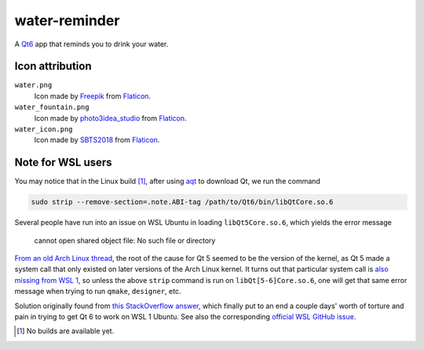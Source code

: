 .. README.rst

water-reminder
==============

A `Qt6`__ app that reminds you to drink your water.

.. __: https://www.qt.io/product/qt6

Icon attribution
----------------

``water.png``
   Icon made by Freepik_ from Flaticon_.
``water_fountain.png``
   Icon made by photo3idea_studio_ from Flaticon_.
``water_icon.png``
   Icon made by SBTS2018_ from Flaticon_.

.. _Flaticon: https://www.flaticon.com/

.. _Freepik: https://www.flaticon.com/authors/freepik

.. _photo3idea_studio: https://www.flaticon.com/authors/photo3idea-studio

.. _SBTS2018: https://www.flaticon.com/authors/sbts2018

Note for WSL users
------------------

.. _aqt: https://github.com/miurahr/aqtinstall

You may notice that in the Linux build [#]_, after using aqt_ to download Qt,
we run the command

.. code:: bash

   sudo strip --remove-section=.note.ABI-tag /path/to/Qt6/bin/libQtCore.so.6

Several people have run into an issue on WSL Ubuntu in loading
``libQt5Core.so.6``, which yields the error message

   cannot open shared object file: No such file or directory

`From an old Arch Linux thread`__, the root of the cause for Qt 5 seemed to be
the version of the kernel, as Qt 5 made a system call that only existed on
later versions of the Arch Linux kernel. It turns out that particular system
call is `also missing from WSL 1`__, so unless the above ``strip`` command is
run on ``libQt[5-6]Core.so.6``, one will get that same error message when
trying to run ``qmake``, ``designer``, etc.

.. __: https://bbs.archlinux.org/viewtopic.php?id=232682

.. __: https://superuser.com/a/1348051

Solution originally found from `this StackOverflow answer`__, which finally put
to an end a couple days' worth of torture and pain in trying to get Qt 6 to
work on WSL 1 Ubuntu. See also the corresponding `official WSL GitHub issue`__.

.. __: https://stackoverflow.com/a/64594256/14227825

.. __: https://github.com/microsoft/WSL/issues/3023

.. [#] No builds are available yet.